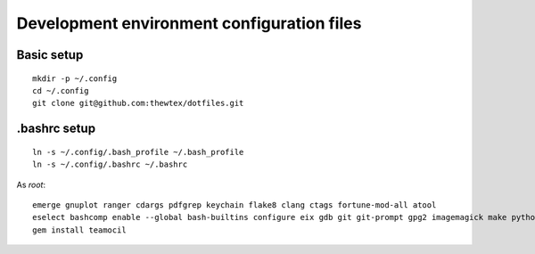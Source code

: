 Development environment configuration files
===========================================

Basic setup
-----------

::

  mkdir -p ~/.config
  cd ~/.config
  git clone git@github.com:thewtex/dotfiles.git

.bashrc setup
-------------

::

  ln -s ~/.config/.bash_profile ~/.bash_profile
  ln -s ~/.config/.bashrc ~/.bashrc

As *root*::

  emerge gnuplot ranger cdargs pdfgrep keychain flake8 clang ctags fortune-mod-all atool
  eselect bashcomp enable --global bash-builtins configure eix gdb git git-prompt gpg2 imagemagick make python ssh tig vim
  gem install teamocil
